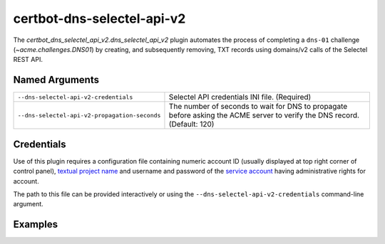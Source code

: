 certbot-dns-selectel-api-v2
===========================

The `certbot_dns_selectel_api_v2.dns_selectel_api_v2` plugin automates
the process of completing a ``dns-01`` challenge (`~acme.challenges.DNS01`)
by creating, and subsequently removing, TXT records using domains/v2 calls
of the Selectel REST API.

Named Arguments
---------------

=============================================  =================================
``--dns-selectel-api-v2-credentials``          Selectel API credentials
                                               INI file. (Required)
``--dns-selectel-api-v2-propagation-seconds``  The number of seconds to wait for
                                               DNS to propagate before asking
                                               the ACME server to verify the DNS
                                               record. (Default: 120)
=============================================  =================================

Credentials
-----------

Use of this plugin requires a configuration file containing numeric account ID
(usually displayed at top right corner of control panel),
`textual project name`_ and username and password of the `service account`_
having administrative rights for account.

.. code-block:: ini
   :name: selectel.ini
   :caption: Example credentials file

   dns_selectel_api_v2_account_id   = 167930
   dns_selectel_api_v2_project_name = my_project
   dns_selectel_api_v2_username     = certbot_at_stage
   dns_selectel_api_v2_password     = ijK021niOuvHE7EuatA94ho6LFnAsfVU

The path to this file can be provided interactively or using the
``--dns-selectel-api-v2-credentials`` command-line argument.

Examples
--------

.. code-block:: bash
   :caption: To acquire a certificate for ``example.com``

   certbot certonly \
      -a dns-selectel-api-v2 \
      --dns-selectel-api-v2-credentials ~/.local/share/certbot/selectel.ini \
      -d example.com

.. code-block:: bash
   :caption: To acquire a single certificate for both ``example.com`` and
             ``*.example.com``

   certbot certonly \
      -a dns-selectel-api-v2 \
      --dns-selectel-api-v2-credentials ~/.local/share/certbot/selectel.ini \
      -d example.com \
      -d *.example.com

.. code-block:: bash
   :caption: To acquire a certificate for ``example.com``, waiting 60 seconds
             for DNS propagation

   certbot certonly \
      -a dns-selectel-api-v2 \
      --dns-selectel-api-v2-credentials ~/.local/share/certbot/selectel.ini \
      --dns-selectel-api-v2-propagation-seconds 60 \
      -d example.com

.. _textual project name: https://docs.selectel.ru/control-panel-actions/projects/about-projects/
.. _service account:  https://docs.selectel.ru/control-panel-actions/users-and-roles/add-user/#add-service-user